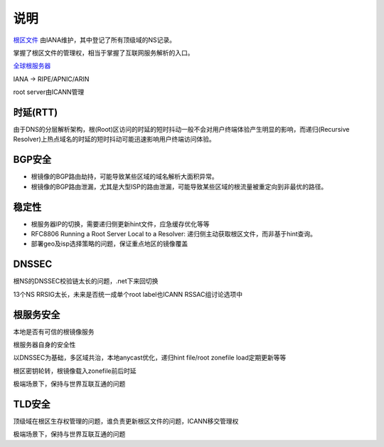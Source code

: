 说明
=======

`根区文件 <https://www.internic.net/domain/root.zone>`_ 由IANA维护，其中登记了所有顶级域的NS记录。

掌握了根区文件的管理权，相当于掌握了互联网服务解析的入口。

`全球根服务器 <http://www.iana.org/domains/root/servers>`_

IANA -> RIPE/APNIC/ARIN

root server由ICANN管理

时延(RTT)
---------

由于DNS的分层解析架构，根(Root)区访问的时延的短时抖动一般不会对用户终端体验产生明显的影响，而递归(Recursive Resolver)上热点域名的时延的短时抖动可能迅速影响用户终端访问体验。


BGP安全
-------

- 根镜像的BGP路由劫持，可能导致某些区域的域名解析大面积异常。
- 根镜像的BGP路由泄漏，尤其是大型ISP的路由泄漏，可能导致某些区域的根流量被重定向到非最优的路径。

稳定性
------

- 根服务器IP的切换，需要递归侧更新hint文件，应急缓存优化等等
- RFC8806 Running a Root Server Local to a Resolver: 递归侧主动获取根区文件，而非基于hint查询。
- 部署geo及isp选择策略的问题，保证重点地区的镜像覆盖


DNSSEC
-------

根NS的DNSSEC校验链太长的问题，.net下来回切换

13个NS RRSIG太长，未来是否统一成单个root label也ICANN RSSAC组讨论选项中


根服务安全
-----------

本地是否有可信的根镜像服务

根服务器自身的安全性

以DNSSEC为基础，多区域共治，本地anycast优化，递归hint file/root zonefile load定期更新等等

根区密钥轮转，根镜像载入zonefile前后时延

极端场景下，保持与世界互联互通的问题


TLD安全
--------

顶级域在根区生存权管理的问题，谁负责更新根区文件的问题，ICANN移交管理权

极端场景下，保持与世界互联互通的问题


